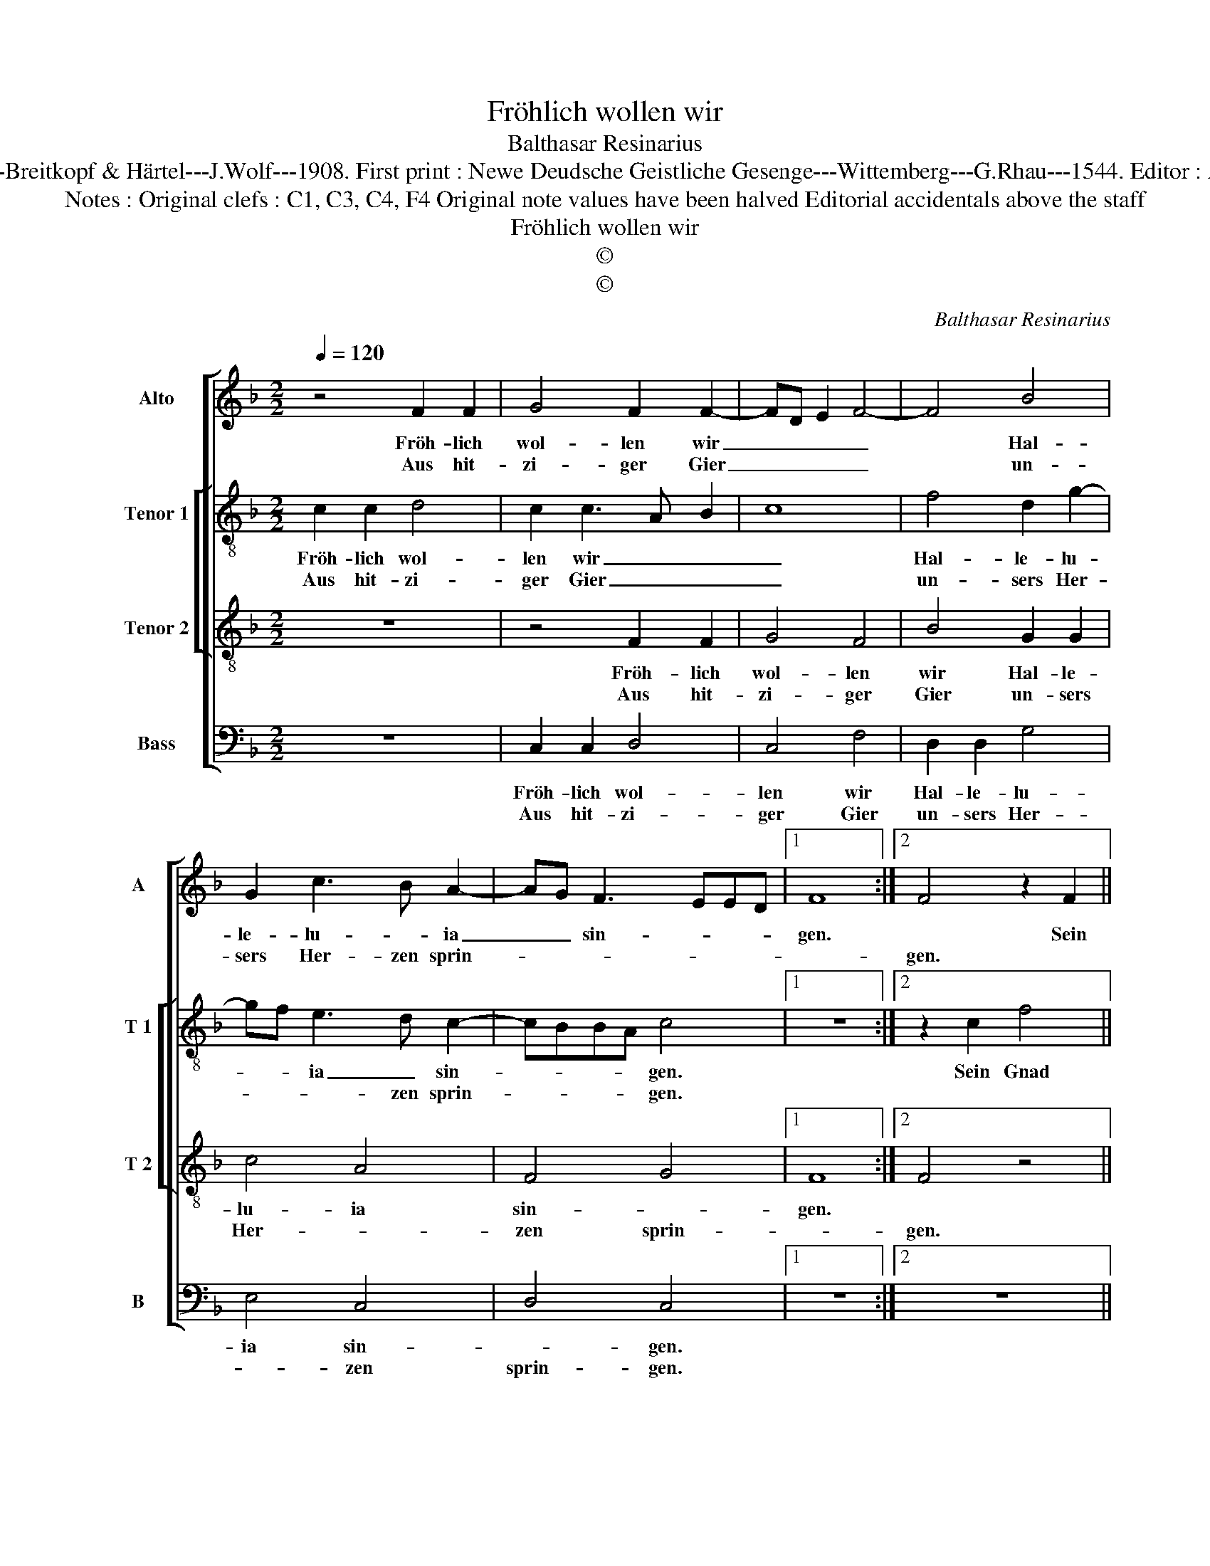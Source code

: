 X:1
T:Fröhlich wollen wir
T:Balthasar Resinarius
T:Source : DDT 34---Leipzich---Breitkopf & Härtel---J.Wolf---1908. First print : Newe Deudsche Geistliche Gesenge---Wittemberg---G.Rhau---1544. Editor : André Vierendeels (21/07/17).
T:Notes : Original clefs : C1, C3, C4, F4 Original note values have been halved Editorial accidentals above the staff
T:Fröhlich wollen wir
T:©
T:©
C:Balthasar Resinarius
Z:©
%%score [ 1 [ 2 3 ] 4 ]
L:1/8
Q:1/4=120
M:2/2
K:F
V:1 treble nm="Alto" snm="A"
V:2 treble-8 nm="Tenor 1" snm="T 1"
V:3 treble-8 nm="Tenor 2" snm="T 2"
V:4 bass nm="Bass" snm="B"
V:1
 z4 F2 F2 | G4 F2 F2- | FD E2 F4- | F4 B4 | G2 c3 B A2- | AG F3 EED |1 F8 :|2 F4 z2 F2 || %8
w: Fröh- lich|wol- len wir|_ _ _ _|* Hal-|le- lu- * ia|_ _ sin- * * *|gen.|* Sein|
w: Aus hit-|zi- ger Gier|_ _ _ _|* un-|sers Her- zen sprin-|||gen. *|
 B4 G2 c2- | cBAG F2 G2- | G2 G2 c4 | A4 B3 A | G2 FE FEDC | B,2 B,4 A,2 | B,4 z4 | F2 F2 G2 G2 | %16
w: Gnad ver- til-||* get hat|all un- *||ser Sün- *|den,|in ihm ha- ben|
w: ||||||||
 A2 A2 G4 | z2 F2 F4 | B3 A GF G2 | GF F4 E2 | F8 |] %21
w: wir rei- che,|[rei- che]|Schät- * * * *|ze _ fun- *|den.|
w: |||||
V:2
 c2 c2 d4 | c2 c3 A B2 | c8 | f4 d2 g2- | gf e3 d c2- | cBBA c4 |1 z8 :|2 z2 c2 f4 || d2 g2 gfed | %9
w: Fröh- lich wol-|len wir _ _|_|Hal- le- lu-|* * ia _ sin-|* * * * gen.||Sein Gnad|ver- * til- * * *|
w: Aus hit- zi-|ger Gier _ _|_|un- sers Her-|* * * zen sprin-|* * * * gen.||||
 c2 d4 d2 | g4 e4 | f3 e d2 cB | cBAG F2 F2- | F2 E2 F4 | z4 c2 c2 | d2 d2 e2 e2 | d4 z2 c2 | %17
w: * * get|hat all|un- * * * *|* * * * ser Sün-|* * den,|in ihm|ha- ben wir rei-|che, rei-|
w: ||||||||
 c4 f3 e | dc d3 c c2- | c2 B2 c4- | c8 |] %21
w: che Schät- *|* * * ze fun-|* * den.|_|
w: ||||
V:3
 z8 | z4 F2 F2 | G4 F4 | B4 G2 G2 | c4 A4- | F4 G4 |1 F8 :|2 F4 z4 || z8 | F4 B4 | G2 c3 BAG | %11
w: |Fröh- lich|wol- len|wir Hal- le-|lu- ia|sin- *|gen.|||Sein Gnad|ver- til- * * *|
w: |Aus hit-|zi- ger|Gier un- sers|Her- *|zen sprin-||gen.||||
 F4 G4 | C4 F3 E | DC B,2 C4 | B,4 z4 | z8 | F2 F2 G2 G2 | A4 B4 | G4 c3 B | AG F2 G4 | F8 |] %21
w: get hat|all un- *|* * ser Sün-|den,||in ihm ha- ben|wir rei-|che Schät- *|* * ze fun-|den.|
w: ||||||||||
V:4
 z8 | C,2 C,2 D,4 | C,4 F,4 | D,2 D,2 G,4 | E,4 C,4 | D,4 C,4 |1 z8 :|2 z8 || z4 C,4 | %9
w: |Fröh- lich wol-|len wir|Hal- le- lu-|ia sin-|* gen.|||Sein|
w: |Aus hit- zi-|ger Gier|un- sers Her-|* zen|sprin- gen.||||
 F,4 D,2 G,2- | G,F,E,D, C,4 | D,4 G,,4 | C,3 B,, A,,G,, F,,2 | G,,4 F,,4 | z8 | z4 C,2 C,2 | %16
w: Gnad ver- til-|* * * * get|hat all|un- * * * ser|Sün- den,||in ihm|
w: |||||||
 D,2 D,2 E,4 | F,4 D,4 | G,3 F, E,D, C,2 | D,4 C,4 | F,,8 |] %21
w: ha- ben wir|rei- che|Schät- * * * ze|fun- *|den.|
w: |||||

